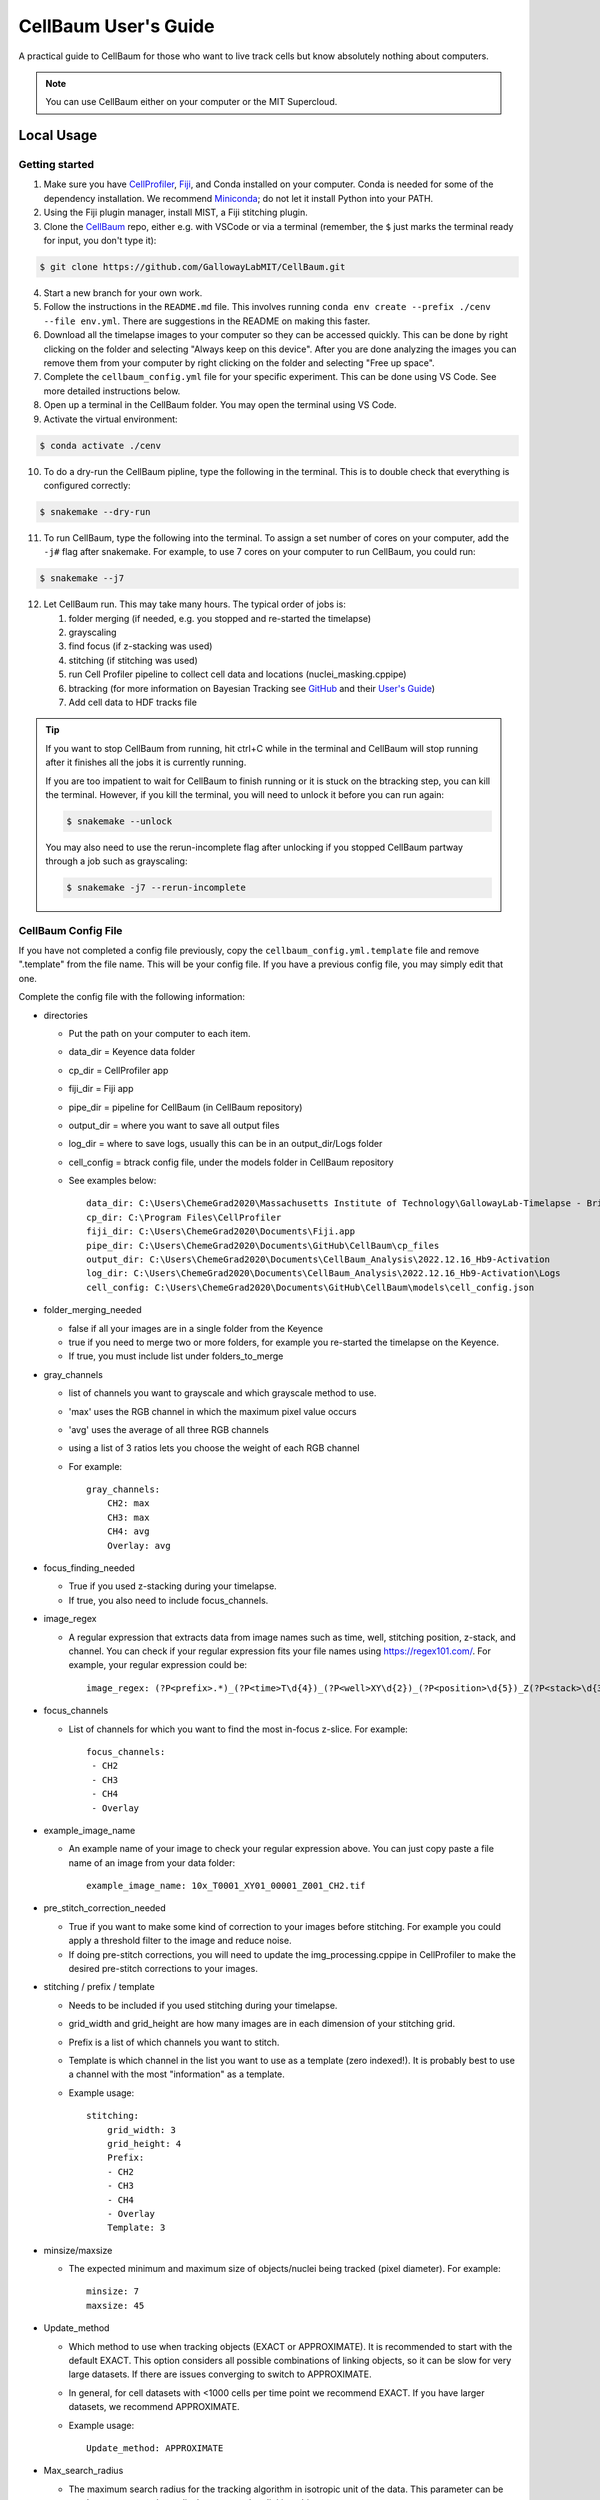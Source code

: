 =====================
CellBaum User's Guide
=====================

A practical guide to CellBaum for those who want to live track cells but know absolutely nothing about computers.

.. note::
    You can use CellBaum either on your computer or the MIT Supercloud.

Local Usage
===========

Getting started
---------------

1. Make sure you have `CellProfiler <https://cellprofiler.org/releases>`__, `Fiji <https://fiji.sc/>`__, and Conda installed on your computer.
   Conda is needed for some of the dependency installation. We recommend `Miniconda <https://docs.conda.io/projects/miniconda/en/latest/>`__; do not let it install Python into your PATH.
2. Using the Fiji plugin manager, install MIST, a Fiji stitching plugin.
3. Clone the `CellBaum <https://github.com/GallowayLabMIT/CellBaum>`__ repo, either e.g. with VSCode or via a terminal (remember, the ``$`` just marks the terminal ready for input, you don't type it):

.. code-block:: console
  
  $ git clone https://github.com/GallowayLabMIT/CellBaum.git

4. Start a new branch for your own work.
5. Follow the instructions in the ``README.md`` file. This involves running ``conda env create --prefix ./cenv --file env.yml``. There are suggestions in the README on making this faster.
6. Download all the timelapse images to your computer so they can be accessed quickly. This can be done by right clicking on the folder and selecting "Always keep on this device".
   After you are done analyzing the images you can remove them from your computer by right clicking on the folder and selecting "Free up space".
7. Complete the ``cellbaum_config.yml`` file for your specific experiment. This can be done using VS Code. See more detailed instructions below.
8. Open up a terminal in the CellBaum folder. You may open the terminal using VS Code.
9. Activate the virtual environment:
        
.. code-block:: console

  $ conda activate ./cenv

10. To do a dry-run the CellBaum pipline, type the following in the terminal. This is to double check that everything is configured correctly:

.. code-block:: console
  
  $ snakemake --dry-run


11.  To run CellBaum, type the following into the terminal. To assign a set number of cores on your computer, add the ``-j#`` flag after snakemake. For example, to use 7 cores on your computer to run CellBaum, you could run:

.. code-block:: console
  
  $ snakemake --j7

12. Let CellBaum run. This may take many hours. The typical order of jobs is:
   
    1. folder merging (if needed, e.g. you stopped and re-started the timelapse)
    2. grayscaling
    3. find focus (if z-stacking was used)
    4. stitching (if stitching was used)
    5. run Cell Profiler pipeline to collect cell data and locations (nuclei_masking.cppipe)
    6. btracking (for more information on Bayesian Tracking see `GitHub <https://github.com/quantumjot/BayesianTracker>`_ and their `User's Guide <https://btrack.readthedocs.io/en/latest/>`_)
    7. Add cell data to HDF tracks file


.. tip::

  If you want to stop CellBaum from running, hit ctrl+C while in the terminal and CellBaum will stop running after it finishes all the jobs it is currently running.
  
  If you are too impatient to wait for CellBaum to finish running or it is stuck on the btracking step, you can kill the terminal.
  However, if you kill the terminal, you will need to unlock it before you can run again:

  .. code-block:: console

    $ snakemake --unlock

  You may also need to use the rerun-incomplete flag after unlocking if you stopped CellBaum partway through a job such as grayscaling:

  .. code-block:: console

    $ snakemake -j7 --rerun-incomplete


CellBaum Config File
--------------------

If you have not completed a config file previously, copy the ``cellbaum_config.yml.template`` file and remove ".template" from the file name. This will be your config file.
If you have a previous config file, you may simply edit that one.

Complete the config file with the following information:

* directories

  * Put the path on your computer to each item.
  * data_dir = Keyence data folder
  * cp_dir = CellProfiler app
  * fiji_dir = Fiji app
  * pipe_dir = pipeline for CellBaum (in CellBaum repository)
  * output_dir = where you want to save all output files
  * log_dir = where to save logs, usually this can be in an output_dir/Logs folder
  * cell_config = btrack config file, under the models folder in CellBaum repository
  * See examples below::
  
        data_dir: C:\Users\ChemeGrad2020\Massachusetts Institute of Technology\GallowayLab-Timelapse - Brittany\2022.12.16_Hb9-Activation\
        cp_dir: C:\Program Files\CellProfiler
        fiji_dir: C:\Users\ChemeGrad2020\Documents\Fiji.app
        pipe_dir: C:\Users\ChemeGrad2020\Documents\GitHub\CellBaum\cp_files
        output_dir: C:\Users\ChemeGrad2020\Documents\CellBaum_Analysis\2022.12.16_Hb9-Activation
        log_dir: C:\Users\ChemeGrad2020\Documents\CellBaum_Analysis\2022.12.16_Hb9-Activation\Logs
        cell_config: C:\Users\ChemeGrad2020\Documents\GitHub\CellBaum\models\cell_config.json

* folder_merging_needed

  * false if all your images are in a single folder from the Keyence
  * true if you need to merge two or more folders, for example you re-started the timelapse on the Keyence.
  * If true, you must include list under folders_to_merge

* gray_channels

  * list of channels you want to grayscale and which grayscale method to use.
  * 'max' uses the RGB channel in which the maximum pixel value occurs
  * 'avg' uses the average of all three RGB channels
  * using a list of 3 ratios lets you choose the weight of each RGB channel
  * For example::

        gray_channels:
            CH2: max
            CH3: max
            CH4: avg
            Overlay: avg

* focus_finding_needed

  * True if you used z-stacking during your timelapse.
  * If true, you also need to include focus_channels.

* image_regex

  * A regular expression that extracts data from image names such as time, well, stitching position, z-stack, and channel.
    You can check if your regular expression fits your file names using https://regex101.com/. For example, your regular expression could be::

        image_regex: (?P<prefix>.*)_(?P<time>T\d{4})_(?P<well>XY\d{2})_(?P<position>\d{5})_Z(?P<stack>\d{3})_(?P<channel>.*)\.tif

* focus_channels

  * List of channels for which you want to find the most in-focus z-slice. For example::

        focus_channels:
         - CH2
         - CH3
         - CH4
         - Overlay

* example_image_name

  * An example name of your image to check your regular expression above. You can just copy paste a file name of an image from your data folder::

        example_image_name: 10x_T0001_XY01_00001_Z001_CH2.tif

* pre_stitch_correction_needed

  * True if you want to make some kind of correction to your images before stitching.
    For example you could apply a threshold filter to the image and reduce noise.
  * If doing pre-stitch corrections, you will need to update the img_processing.cppipe in CellProfiler to make the desired pre-stitch corrections to your images.

* stitching / prefix / template

  * Needs to be included if you used stitching during your timelapse.
  * grid_width and grid_height are how many images are in each dimension of your stitching grid.
  * Prefix is a list of which channels you want to stitch.
  * Template is which channel in the list you want to use as a template (zero indexed!). It is probably best to use a channel with the most "information" as a template.
  * Example usage::

        stitching:
            grid_width: 3
            grid_height: 4
            Prefix: 
            - CH2
            - CH3
            - CH4
            - Overlay
            Template: 3

* minsize/maxsize

  * The expected minimum and maximum size of objects/nuclei being tracked (pixel diameter). For example::

        minsize: 7
        maxsize: 45

* Update_method

  * Which method to use when tracking objects (EXACT or APPROXIMATE).
    It is recommended to start with the default EXACT. This option considers all possible combinations of linking objects, so it can be slow for very large datasets.
    If there are issues converging to switch to APPROXIMATE.
  * In general, for cell datasets with <1000 cells per time point we recommend EXACT. If you have larger datasets, we recommend APPROXIMATE.
  * Example usage::

        Update_method: APPROXIMATE

* Max_search_radius

  * The maximum search radius for the tracking algorithm in isotropic unit of the data. This parameter can be used to prevent very large displacements when linking objects.
  * Example usage::

        Max_search_radius: 100

* Volume

  * An estimate of the dimensions of the imaging volume, used to define the edges of the field of view for generating hypotheses and labeling tracks as lost.
  * This is pretty much the dimensions of the stitched images in pixels.
  * It is recommend to use 'auto' which automatically calculates these values based on the size of the images.
  * Example usage::

        Volume: auto

  * OR::

        Volume:
            x: 
            - 0
            - 4577
            y: 
            - 0
            - 5427
            z: 
            - 0
            - 2

* Step_size

  * Not really sure what this does. It doesn't seem to affect anything. You can just put like 100 or something::
  
        Step_size: 100

* CP_Data_Keep

  * List of which CellProfiler data to keep, or you can just put 'all' for simplicity::
      
        CP_Data_Keep: 'all'

* time_interval_to_track

  * This feature is useful if the btracker isn't converging you want to change the parameters in the btracker config file (models/cell_config.json).
  * Choose which time points to track. For example, if you have 181 time points and you want to see if you can get it to converge on the subset of time points from 0 to 50 you could put::

        time_interval_to_track:
            min: 0
            max: 50


Getting the btracker to Converge
--------------------------------

The best way to make sure CellBaum will converge is by carefully choosing the conditions of your timelapse. Two recommendations are:

1. Adding a population of dark cells and/or seeding cells sparsely will help with tracking. Many tracking issues are due to simply way too many cells in the field of view.
2. Imaging more frequently can help when cells move around a lot. However, you may start worrying about photo bleaching or computer storage space restrictions if you image too frequently.


Ensure your nuclei masking pipeline works well with your stitched images.

* It is required that you always re-do the CellProfiler pipeline nuclei_masking.cppipe for your specific images AFTER they have been stitched.
* You will probably need to stop CellBaum partway through in order to update the pipeline and use stitched images.
* Stitching will affect the RegEx used in your CellProfiler pipeline.
* You may use different channels between experiments, nuclei will be different size ranges, there may be weird background luminance, etc.


Change the btrack model parameters (models/cell_config.json)

* You can read more about the btrack config models `here <https://btrack.readthedocs.io/en/latest/user_guide/configuration.html#>`_.
* The output of the tracking is very sensitive to the choice of parameter values. The global optimization step can take a very long time to complete if you have a poor choice of model parameters.
* Changing the Motion Model probably won't help much.
* Brittany has found that increasing the values for ``lambda_link`` and ``lambda_branch`` helped most with converging.


MIT Supercloud Usage
====================

Getting Access to the MIT Supercloud
------------------------------------

1. Follow the directions `on the MIT Supercloud website <https://supercloud.mit.edu/requesting-account>`_ for getting access to the MIT supercloud.
2. First you will need to fill out the Account Request Form.
3. Then you will need to send an email to supercloud@mit.edu and CC Katie.
4. Then you might have to do some other setup stuff. Ask Chris for help and then add those instructions to this protocol.

.. hint::

    You may use this as a template for your email:
    
    Hello,

    I have submitted an account request form so I can get access to the MIT Supercloud for my research project. I will be using the Supercloud to analyze and generate data from time-lapse microscopy images. I have Cc’d my PI, Katie Galloway, so she can confirm that I will need access for my work.

    Thanks,

    Tony Stark


Upload Timelapse Files from the Keyence to the Supercloud
---------------------------------------------------------

1. Open a terminal **in your Keyence Timelapse Ondrive folder** (shift + right click then choose Open Terminal).
2. Use rclone to copy your experiment folder to the supercloud. Rclone uses the following command to copy files:

   .. code-block:: console

    $ rclone copy (--dry-run) (--progress) source:sourcepath dest:destpath

3. It is recommended to first do a dry run to ensure everything will transfer correctly:

   .. code-block:: console

    $ ~/downloads/rclone-v1.60.1-windows-amd64/rclone-v1.60.1-windows-amd64/rclone.exe copy --dry-run 2022.12.16_Hb9-Activation supercloud-blende:/home/gridsan/blende/galloway_shared/data/2022.12.16_Hb9-Activation

4. Then when you are ready to transfer the files, include the progress flag to see upload progress:

   .. code-block:: console

    $ ~/downloads/rclone-v1.60.1-windows-amd64/rclone-v1.60.1-windows-amd64/rclone.exe copy --progress 2022.12.16_Hb9-Activation supercloud-blende:/home/gridsan/blende/galloway_shared/data/2022.12.16_Hb9-Activation


.. note:: 

    rclone is safe to interrupt at any point.

    On the Keyence computer, rclone isn’t in the Path, so you need to do the whole path for rclone.exe in the Downloads folder.

    Remember to include add supercloud-blende: (or your equivalent) before the dest path to specify you are using a remote path.

    It can take several hours for all the files to transfer to the supercloud.


Using the MIT Supercloud
------------------------

1. Open powershell.
2. In the terminal type:

   .. code-block:: console

    $ ssh supercloud

3. You may need to type your password. If you don't want to type your password every time you can use ssh-add to use an agent to control authentification.
4. Navigate to the CellBaum folder:

   .. code-block:: console

    $ cd ~/galloway_shared/CellBaum

5. Do a git pull to update CellBaum:

   .. code-block:: console

    $ git pull

6. If you have your own branch in CellBaum, switch to your branch. For example:

   .. code-block:: console

    $ git checkout KTRs

7. Update the supercloud_config.yml file for your specific timelapse. You can update the file in VS Code on your computer, push it to GitHub, and then do git pull on the supercloud. Or you can use nano:

   .. code-block:: console

    $ nano supercloud_config.yml

8. You might also need to update the snakefile to use the supercloud_config.yml instead of the cellbaum_config.yml file:

   .. code-block:: console

    $ nano snakefile

    # Then change

    configfile: "cellbaum_config.yml"

    # to

    configfile: "supercloud_config.yml"

9. Update any CellProfiler pipelines that are used. You can copy files to the supercloud via `scp <https://supercloud.mit.edu/accessing-and-transferring-data-and-files>`_, or you can git push the file from your computer and then git pull from the supercloud.

10. To run CellBaum you need to run the submission bash script:
 
   .. code-block:: console

    $ LLsub sub_script.sh

11. To see what is running, you can type:
 
   .. code-block:: console

    $ LLstat

12. When you want to leave the supercloud, just type exit:

   .. code-block:: console

    $ exit

13. You can view the files on the supercloud using the Powershell and ls. Or you can log into the online web portal: https://txe1-portal.mit.edu/


Supercloud Config
-----------------

This config file is virtually the same as the cellbaum_config.yml file, except you will want to change all the directories to locations on the supercloud. For example::

    data_dir: /home/gridsan/blende/galloway_shared/data/2022.12.16_Hb9-Activation/2022.12.16_Hb9-Activation
    cp_dir: /home/gridsan/blende/galloway_shared/cluster_infrastructure/conda_envs/cellbaum/bin/
    fiji_dir: /home/gridsan/blende/galloway_shared/bin/Fiji.app
    pipe_dir: /home/gridsan/blende/galloway_shared/CellBaum/cp_files
    output_dir: /home/gridsan/blende/galloway_shared/data/2022.12.16_Hb9-Activation/CellBaum_results
    log_dir: /home/gridsan/blende/galloway_shared/data/2022.12.16_Hb9-Activation/CellBaum_results/Logs
    cell_config: /home/gridsan/blende/galloway_shared/CellBaum/models/cell_config.json